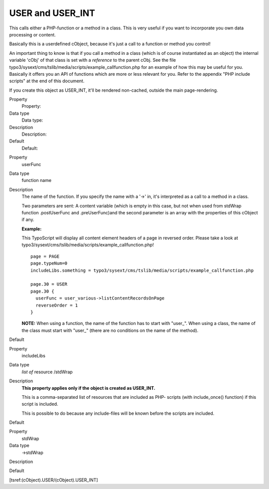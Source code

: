 ﻿

.. ==================================================
.. FOR YOUR INFORMATION
.. --------------------------------------------------
.. -*- coding: utf-8 -*- with BOM.

.. ==================================================
.. DEFINE SOME TEXTROLES
.. --------------------------------------------------
.. role::   underline
.. role::   typoscript(code)
.. role::   ts(typoscript)
   :class:  typoscript
.. role::   php(code)


USER and USER\_INT
^^^^^^^^^^^^^^^^^^

This calls either a PHP-function or a method in a class. This is very
useful if you want to incorporate you own data processing or content.

Basically this is a userdefined cObject, because it's just a call to a
function or method you control!

An important thing to know is that if you call a method in a class
(which is of course instantiated as an object) the internal variable
'cObj' of that class is set with a  *reference* to the parent cObj.
See the file
typo3/sysext/cms/tslib/media/scripts/example\_callfunction.php for an
example of how this may be useful for you. Basically it offers you an
API of functions which are more or less relevant for you. Refer to the
appendix "PHP include scripts" at the end of this document.

If you create this object as USER\_INT, it'll be rendered non-cached,
outside the main page-rendering.

.. ### BEGIN~OF~TABLE ###

.. container:: table-row

   Property
         Property:
   
   Data type
         Data type:
   
   Description
         Description:
   
   Default
         Default:


.. container:: table-row

   Property
         userFunc
   
   Data type
         function name
   
   Description
         The name of the function. If you specify the name with a '->' in, it's
         interpreted as a call to a method in a class.
         
         Two parameters are sent: A content variable (which is empty in this
         case, but not when used from stdWrap function .postUserFunc and
         .preUserFunc)and the second parameter is an array with the properties
         of this cObject if any.
         
         **Example:**
         
         This TypoScript will display all content element headers of a page in
         reversed order. Please take a look at
         typo3/sysext/cms/tslib/media/scripts/example\_callfunction.php!
         
         ::
         
            page = PAGE
            page.typeNum=0
            includeLibs.something = typo3/sysext/cms/tslib/media/scripts/example_callfunction.php
            
            page.30 = USER
            page.30 {
              userFunc = user_various->listContentRecordsOnPage
              reverseOrder = 1
            }
         
         **NOTE:** When using a function, the name of the function has to start
         with "user\_". When using a class, the name of the class must start
         with "user\_" (there are no conditions on the name of the method).
   
   Default


.. container:: table-row

   Property
         includeLibs
   
   Data type
         *list of* resource /stdWrap
   
   Description
         **This property applies only if the object is created as USER\_INT.**
         
         This is a comma-separated list of resources that are included as PHP-
         scripts (with include\_once() function) if this script is included.
         
         This is possible to do because any include-files will be known before
         the scripts are included.
   
   Default


.. container:: table-row

   Property
         stdWrap

   Data type
         ->stdWrap

   Description


   Default


.. ###### END~OF~TABLE ######

[tsref:(cObject).USER/(cObject).USER\_INT]

